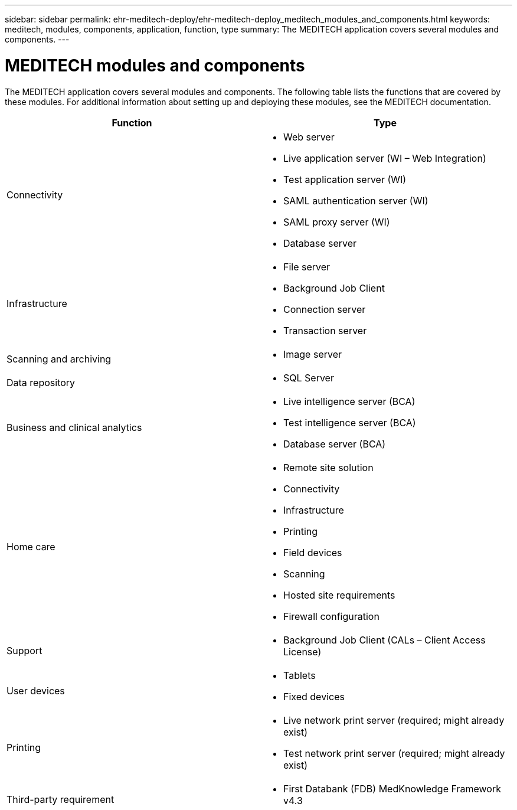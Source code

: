 ---
sidebar: sidebar
permalink: ehr-meditech-deploy/ehr-meditech-deploy_meditech_modules_and_components.html
keywords: meditech, modules, components, application, function, type
summary: The MEDITECH application covers several modules and components.
---

= MEDITECH modules and components
:hardbreaks:
:nofooter:
:icons: font
:linkattrs:
:imagesdir: ./../media/

//
// This file was created with NDAC Version 2.0 (August 17, 2020)
//
// 2021-05-07 11:13:53.368103
//

[.lead]
The MEDITECH application covers several modules and components. The following table lists the functions that are covered by these modules. For additional information about setting up and deploying these modules, see the MEDITECH documentation.

|===
|Function |Type

|Connectivity
a|* Web server
* Live application server (WI – Web Integration)
* Test application server (WI)
* SAML authentication server (WI)
* SAML proxy server (WI)
* Database server
|Infrastructure
a|* File server
* Background Job Client
* Connection server
* Transaction server
|Scanning and archiving
a|* Image server
|Data repository
a|* SQL Server
|Business and clinical analytics
a|* Live intelligence server (BCA)
* Test intelligence server (BCA)
* Database server (BCA)
|Home care
a|* Remote site solution
* Connectivity
* Infrastructure
* Printing
* Field devices
* Scanning
* Hosted site requirements
* Firewall configuration
|Support
a|* Background Job Client (CALs – Client Access License)
|User devices
a|* Tablets
* Fixed devices
|Printing
a|* Live network print server (required; might already exist)
* Test network print server (required; might already exist)
|Third-party requirement
a|* First Databank (FDB) MedKnowledge Framework v4.3
|===

